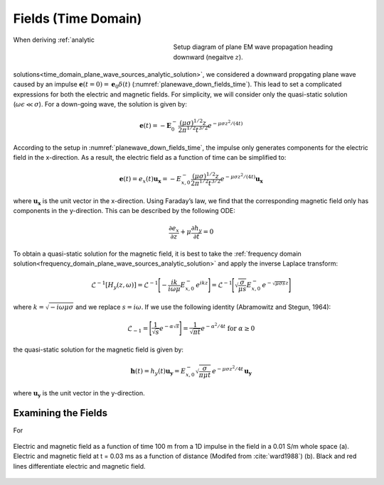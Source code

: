 .. _time_domain_plane_wave_sources_fields:

Fields (Time Domain)
====================

.. purpose::

    Within the quasi-static regime, we provide explicit expressions for the electric and magnetic fields supported by plane waves. Relationships between the electric and magnetic fields are discussed.

.. figure:: ../images/planewavedown.png
   :align: right
   :figwidth: 50%
   :name: planewave_down_fields_time

   Setup diagram of plane EM wave propagation heading downward (negaitve :math:`z`).

When deriving :ref:`analytic solutions<time_domain_plane_wave_sources_analytic_solution>`, we considered a downward propgating plane wave caused by an impulse :math:`\mathbf{e} (t=0)=\mathbf{e}_0 \delta (t)` (:numref:`planewave_down_fields_time`). This lead to set a complicated expressions for both the electric and magnetic fields. For simplicity, we will consider only the quasi-static solution (:math:`\omega\epsilon \ll \sigma`). For a down-going wave, the solution is given by:

.. math::
    \mathbf{e}(t) = -\mathbf{E}_0^- \frac{(\mu\sigma)^{1/2}z}{2 \pi^{1/2} t^{3/2}} e^{-\mu\sigma z^2 / (4t)}

According to the setup in :numref:`planewave_down_fields_time`, the impulse only generates components for the electric field in the x-direction. As a result, the electric field as a function of time can be simplified to:

.. math::
    \mathbf{e}(t) = e_x(t) \mathbf{u_x} = -E_{x,0}^- \frac{(\mu\sigma)^{1/2}z}{2 \pi^{1/2} t^{3/2}} e^{-\mu\sigma z^2 / (4t)} \mathbf{u_x}

where :math:`\mathbf{u_x}` is the unit vector in the x-direction. Using Faraday’s law, we find that the corresponding magnetic field only has components in the y-direction. This can be described by the following ODE:

.. math::
    \frac{\partial e_x}{\partial z} + \mu \frac{\partial h_y}{\partial t}= 0

To obtain a quasi-static solution for the magnetic field, it is best to take the :ref:`frequency domain solution<frequency_domain_plane_wave_sources_analytic_solution>` and apply the inverse Laplace transform:

.. math::
    \mathcal{L}^{-1}[H_y (z,\omega)] = \mathcal{L}^{-1} \Bigg [ - \frac{ik}{i\omega \mu} E_{x,0}^- \, e^{ikz} \Bigg ] = \mathcal{L}^{-1} \Bigg [ \sqrt{ \dfrac{\sigma}{\mu s}} E_{x,0}^- \, e^{- \sqrt{\mu\sigma s} z} \Bigg ]

where :math:`k = \sqrt{-i\omega\mu\sigma}` and we replace :math:`s = i\omega`. If we use the following identity (Abramowitz and Stegun, 1964):

.. math::
    \mathcal{L}_{-1} = \Bigg [ \frac{1}{\sqrt{s}} e^{-\alpha \sqrt{s}} \Bigg ] = \frac{1}{\sqrt{\pi t}} e^{-\alpha^2/4t} \;\;\; \textrm{for} \;\;\; \alpha \geq 0

the quasi-static solution for the magnetic field is given by:

.. math::
    \mathbf{h}(t) = h_y(t) \mathbf{u_y} =  E_{x,0}^- \sqrt{\dfrac{\sigma}{\pi\mu t}}\, e^{-\mu\sigma z^2/4t} \, \mathbf{u_y}

where :math:`\mathbf{u_y}` is the unit vector in the y-direction.




.. EM fields
.. ^^^^^^^^^

.. Time domain magnetic for the given setup can be simply derived by transforming frequency domain magnetic field to time. Here we are going to use inverse Laplace transform. Frequency domain magnetic field obtained in :ref:`frequency_domain_plane_wave_sources_fields` can be rewritten as

.. .. math::
..     H_y = -\frac{i k}{i\omega \mu} E_x = -\frac{i k}{i\omega \mu} E_{0 \ x}^- e^{ikz},
..     :label: fd_Hy

.. where :math:`E_x = E_{0 \ x}^- e^{ikz}`, and here :math:`k = \sqrt{-i\omega\mu\sigma}` due to quai-static approximation. To evaluate transformation, use inverse laplace transform pair from :cite:`ward1988`:

.. .. math::
..     \mathcal{L}^{-1}[\frac{ik}{s}e^{-ikr}]
..     = \frac{2}{\pi^{1/2}} \theta e^{-\theta^2r^2},

.. where :math:`\text{erfc}` is the complementary error function, :math:`s=i\omega` and :math:`\theta=\sqrt{\frac{\mu\sigma}{4t}}`.

.. In Laplace domain by substituting :math:`s=i\omega`, and :math:`z=-r` Eq. :eq:`fd_Hy` can be rewritten as

.. .. math::
..     H_y = - \frac{E_{0 \ x}^-}{\mu } \frac{ikr}{s} e^{-ikr},
..     :label: ld_Hy

.. Evaluating inverse Laplace transform of this yields:

.. .. math::
..     h_y(t) = \mathcal{L}^{-1}[H_y(s)]
..     = - \frac{E_{0 \ x}^-}{\mu} \frac{2}{\pi^{1/2}} \theta e^{-\theta^2r^2},
..     :label: hy_impulse_quasistatic

.. which can be rewritttenas

.. .. math::
..     h_y(t) = - E_{0 \ x}^- \frac{2}{\pi^{1/2} \mu} \theta e^{-\theta^2z^2},

.. .. math::
..     e_x(t) = -E_{0 \ x}^- \frac{(\mu\sigma)^{1/2}z}{2 \pi^{1/2}t^{3/2}} e^{-\mu\sigma z^2 / (4t)}
..     = -E_{0 \ x}^- \frac{z}{ \pi^{1/2}t} \theta e^{-\theta^2z^2}.
..     :label: ex_impulse_quasistatic

.. :numref:`Ward1988Fig1_2withhy` a and b shows both :math:`e_x` and :math:`h_y` as a function of time and depth, respectively.

Examining the Fields
^^^^^^^^^^^^^^^^^^^^

For 

.. figure:: ../images/Ward1988Fig1_2withhy.png
   :align: center
   :scale: 40%
   :name: Ward1988Fig1_2withhy

   Electric and magnetic field as a function of time 100 m from a 1D impulse in the field in a 0.01 S/m whole space (a). Electric and magnetic field at t = 0.03 ms as a function of distance (Modifed from :cite:`ward1988`) (b). Black and red lines differentiate electric and magnetic field.

.. todo::

    What physical meaning can we infer from magnetic field?

.. Dummy
.. .. math::
..     \mathcal{L}^{-1}[\frac{1}{s}e^{-ikr}] = \text{erfc} (\theta r)
